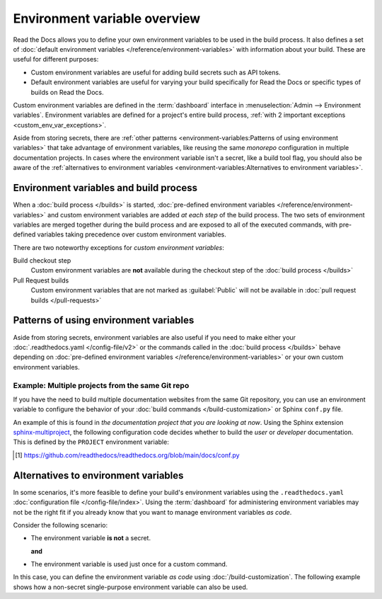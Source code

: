 .. _Environment Variables:

Environment variable overview
=============================

Read the Docs allows you to define your own environment variables to be used in the build process.
It also defines a set of :doc:`default environment variables </reference/environment-variables>` with information about your build.
These are useful for different purposes:

* Custom environment variables are useful for adding build secrets such as API tokens.
* Default environment variables are useful for varying your build specifically for Read the Docs or specific types of builds on Read the Docs.

.. The following introduction is difficult to balance.
.. We should ideally support environment variables in the Config File,
.. but as long as it's not supported then people can add environment variables in different ways.
.. Using the Dashboard is a good approach
.. but adding an environment variable with ``ENV=123 command --flag`` in the build process is possibly better.

Custom environment variables are defined in the :term:`dashboard` interface in :menuselection:`Admin --> Environment variables`.
Environment variables are defined for a project's entire build process,
:ref:`with 2 important exceptions <custom_env_var_exceptions>`.

Aside from storing secrets,
there are :ref:`other patterns <environment-variables:Patterns of using environment variables>` that take advantage of environment variables,
like reusing the same *monorepo* configuration in multiple documentation projects.
In cases where the environment variable isn't a secret,
like a build tool flag,
you should also be aware of the :ref:`alternatives to environment variables <environment-variables:Alternatives to environment variables>`.

.. seealso::

   :doc:`/guides/environment-variables`
     A practical example of adding and accessing custom environment variables.

   :doc:`/reference/environment-variables`
     Reference to all pre-defined environment variables for your build environments.

   :ref:`Public API reference: Environment variables <api/v3:Environment Variables>`
     Reference for managing custom environments via Read the Docs' API.

Environment variables and build process
---------------------------------------

When a :doc:`build process </builds>` is started,
:doc:`pre-defined environment variables </reference/environment-variables>` and custom environment variables are added *at each step* of the build process.
The two sets of environment variables are merged together during the build process and are exposed to all of the executed commands,
with pre-defined variables taking precedence over custom environment variables.

.. _custom_env_var_exceptions:

There are two noteworthy exceptions for *custom environment variables*:

Build checkout step
  Custom environment variables are **not** available during the checkout step of the :doc:`build process </builds>`
Pull Request builds
  Custom environment variables that are not marked as :guilabel:`Public` will not be available in :doc:`pull request builds </pull-requests>`

.. the presence of this section is intended to evolve into a better explanation
.. with a few more scenarios,
.. once there is better options for environment variables in config files

Patterns of using environment variables
---------------------------------------

Aside from storing secrets,
environment variables are also useful if you need to make either your :doc:`.readthedocs.yaml </config-file/v2>` or the commands called in the :doc:`build process </builds>`
behave depending on :doc:`pre-defined environment variables </reference/environment-variables>` or your own custom environment variables.

Example: Multiple projects from the same Git repo
~~~~~~~~~~~~~~~~~~~~~~~~~~~~~~~~~~~~~~~~~~~~~~~~~

If you have the need to build multiple documentation websites from the same Git repository,
you can use an environment variable to configure the behavior of your :doc:`build commands </build-customization>`
or Sphinx ``conf.py`` file.

An example of this is found in *the documentation project that you are looking at now*.
Using the Sphinx extension `sphinx-multiproject`_,
the following configuration code decides whether to build the *user* or *developer* documentation.
This is defined by the ``PROJECT`` environment variable:

.. code-block:: python
   :caption: Read the Docs' conf.py [1]_ is used to build 2 documentation projects.

   from multiproject.utils import get_project

   # (...)

   multiproject_projects = {
       "user": {
           "use_config_file": False,
           "config": {
               "project": "Read the Docs user documentation",
           },
       },
       "dev": {
           "use_config_file": False,
           "config": {
               "project": "Read the Docs developer documentation",
           },
       },
   }


   docset = get_project(multiproject_projects)

.. _sphinx-multiproject: https://sphinx-multiproject.readthedocs.io/
.. [1] https://github.com/readthedocs/readthedocs.org/blob/main/docs/conf.py

Alternatives to environment variables
-------------------------------------

In some scenarios, it's more feasible to define your build's environment variables using the ``.readthedocs.yaml`` :doc:`configuration file </config-file/index>`.
Using the :term:`dashboard` for administering environment variables may not be the right fit if you already know that you want to manage environment variables *as code*.

Consider the following scenario:

* The environment variable **is not** a secret.

  **and**
* The environment variable is used just once for a custom command.

In this case, you can define the environment variable *as code* using :doc:`/build-customization`.
The following example shows how a non-secret single-purpose environment variable can also be used.

.. code-block:: yaml
   :caption: .readthedocs.yaml

   version: 2
   build:
     os: "ubuntu-22.04"
     tools:
       python: "3.12"
     jobs:
       post_build:
         - EXAMPLE_ENVIRONMENT_VARIABLE=foobar command --flag
